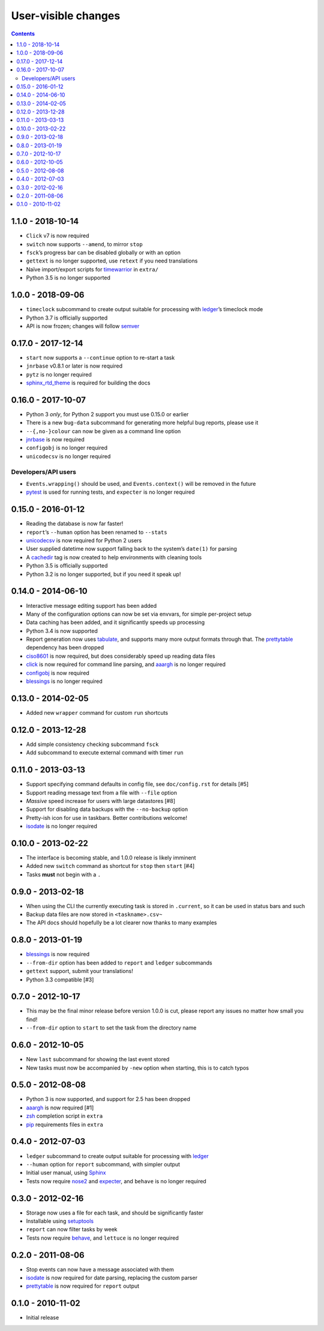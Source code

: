 User-visible changes
====================

.. contents::

1.1.0 - 2018-10-14
------------------

* ``Click`` v7 is now required
* ``switch`` now supports ``--amend``, to mirror ``stop``
* ``fsck``’s progress bar can be disabled globally or with an option
* ``gettext`` is no longer supported, use ``retext`` if you need translations
* Naïve import/export scripts for timewarrior_ in ``extra/``
* Python 3.5 is no longer supported

.. _timewarrior: https://taskwarrior.org/news/news.20160821.html

1.0.0 - 2018-09-06
------------------

* ``timeclock`` subcommand to create output suitable for processing with
  ledger_’s timeclock mode
* Python 3.7 is officially supported
* API is now frozen; changes will follow semver_

.. _semver: https://semver.org/

0.17.0 - 2017-12-14
-------------------

* ``start`` now supports a ``--continue`` option to re-start a task
* ``jnrbase`` v0.8.1 or later is now required
* ``pytz`` is no longer required
* sphinx_rtd_theme_ is required for building the docs

.. _sphinx_rtd_theme: https://pypi.org/project/sphinx_rtd_theme/

0.16.0 - 2017-10-07
-------------------

* Python 3 *only*, for Python 2 support you must use 0.15.0 or earlier
* There is a new ``bug-data`` subcommand for generating more helpful bug
  reports, please use it
* ``--{,no-}colour`` can now be given as a command line option
* jnrbase_ is now required
* ``configobj`` is no longer required
* ``unicodecsv`` is no longer required

.. _jnrbase: https://pypi.org/project/jnrbase/

Developers/API users
~~~~~~~~~~~~~~~~~~~~

* ``Events.wrapping()`` should be used, and ``Events.context()`` will be
  removed in the future
* pytest_ is used for running tests, and ``expecter`` is no longer required

.. _pytest: https://pypi.org/project/pytest/

0.15.0 - 2016-01-12
-------------------

* Reading the database is now far faster!
* ``report``’s ``--human`` option has been renamed to ``--stats``
* unicodecsv_ is now required for Python 2 users
* User supplied datetime now support falling back to the system’s ``date(1)``
  for parsing
* A cachedir_ tag is now created to help environments with cleaning tools
* Python 3.5 is officially supported
* Python 3.2 is no longer supported, but if you need it speak up!

.. _unicodecsv: https://pypi.org/project/unicodecsv/
.. _cachedir: http://www.brynosaurus.com/cachedir/

0.14.0 - 2014-06-10
-------------------

* Interactive message editing support has been added
* Many of the configuration options can now be set via envvars, for simple
  per-project setup
* Data caching has been added, and it significantly speeds up processing
* Python 3.4 is now supported
* Report generation now uses tabulate_, and supports many more output formats
  through that.  The prettytable_ dependency has been dropped
* ciso8601_ is now required, but does considerably speed up reading data files
* click_ is now required for command line parsing, and aaargh_ is no longer
  required
* configobj_ is now required
* blessings_ is no longer required

.. _ciso8601: https://pypi.org/project/ciso8601/
.. _click: https://pypi.org/project/click/
.. _configobj: https://pypi.org/project/configobj/
.. _tabulate: https://pypi.org/project/tabulate/

0.13.0 - 2014-02-05
-------------------

* Added new ``wrapper`` command for custom ``run`` shortcuts

0.12.0 - 2013-12-28
-------------------

* Add simple consistency checking subcommand ``fsck``
* Add subcommand to execute external command with timer ``run``

0.11.0 - 2013-03-13
-------------------

* Support specifying command defaults in config file, see ``doc/config.rst`` for
  details [#5]
* Support reading message text from a file with ``--file`` option
* *Massive* speed increase for users with large datastores [#8]
* Support for disabling data backups with the ``--no-backup`` option
* Pretty-ish icon for use in taskbars.  Better contributions welcome!
* isodate_ is no longer required

0.10.0 - 2013-02-22
-------------------

* The interface is becoming stable, and 1.0.0 release is likely imminent
* Added new ``switch`` command as shortcut for ``stop`` then ``start`` [#4]
* Tasks **must** not begin with a ``.``

0.9.0 - 2013-02-18
------------------

* When using the CLI the currently executing task is stored in ``.current``,
  so it can be used in status bars and such
* Backup data files are now stored in ``<taskname>.csv~``
* The API docs should hopefully be a lot clearer now thanks to many examples

0.8.0 - 2013-01-19
------------------

* blessings_ is now required
* ``--from-dir`` option has been added to ``report`` and ``ledger`` subcommands
* ``gettext`` support, submit your translations!
* Python 3.3 compatible [#3]

.. _blessings: https://pypi.org/project/blessings/

0.7.0 - 2012-10-17
------------------

* This may be the final minor release before version 1.0.0 is cut, please report
  any issues no matter how small you find!
* ``--from-dir`` option to ``start`` to set the task from the directory name

0.6.0 - 2012-10-05
------------------

* New ``last`` subcommand for showing the last event stored
* New tasks must now be accompanied by ``-new`` option when starting, this is
  to catch typos

0.5.0 - 2012-08-08
------------------

* Python 3 is now supported, and support for 2.5 has been dropped
* aaargh_ is now required [#1]
* zsh_ completion script in ``extra``
* pip_ requirements files in ``extra``

.. _aaargh: https://pypi.org/project/aaargh/
.. _zsh: http://www.zsh.org/
.. _pip: https://pypi.org/project/pip/

0.4.0 - 2012-07-03
------------------

* ``ledger`` subcommand to create output suitable for processing with ledger_
* ``--human`` option for ``report`` subcommand, with simpler output
* Initial user manual, using Sphinx_
* Tests now require nose2_ and expecter_, and ``behave`` is no longer required

.. _ledger: http://ledger-cli.org/
.. _Sphinx: http://sphinx.pocoo.org/
.. _nose2: https://pypi.org/project/nose2/
.. _expecter: https://pypi.org/project/expecter/

0.3.0 - 2012-02-16
------------------

* Storage now uses a file for each task, and should be significantly faster
* Installable using setuptools_
* ``report`` can now filter tasks by week
* Tests now require behave_, and ``lettuce`` is no longer required

.. _setuptools: https://pypi.org/project/distribute/
.. _behave: https://pypi.org/project/behave/

0.2.0 - 2011-08-06
------------------

* Stop events can now have a message associated with them
* isodate_ is now required for date parsing, replacing the custom parser
* prettytable_ is now required for ``report`` output

.. _isodate: https://pypi.org/project/isodate/
.. _prettytable: http://code.google.com/p/prettytable/

0.1.0 - 2010-11-02
------------------

* Initial release
